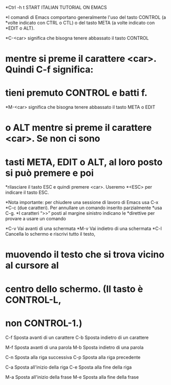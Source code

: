 *Ctrl -h t  START ITALIAN TUTORIAL ON EMACS

*I comandi di Emacs comportano generalmente l'uso del tasto CONTROL (a
*volte indicato con CTRL o CTL) o del tasto META (a volte indicato con
*EDIT o ALT). 

*C-<car>  significa che bisogna tenere abbassato il tasto CONTROL
*  mentre si preme il carattere <car>.  Quindi C-f significa:
* tieni premuto CONTROL e batti f.
    
*M-<car>  significa che bisogna tenere abbassato il tasto META o EDIT
*  o ALT mentre si preme il carattere <car>.  Se non ci sono
* tasti META, EDIT o ALT, al loro posto si può premere e poi
*rilasciare il tasto ESC e quindi premere <car>.  Useremo
*<ESC> per indicare il tasto ESC.

*Nota importante: per chiudere una sessione di lavoro di Emacs usa C-x
*C-c (due caratteri).  Per annullare un comando inserito parzialmente
*usa C-g. 
*I caratteri “>>” posti al margine sinistro indicano le
*direttive per provare a usare un comando

*C-v	Vai avanti di una schermata
*M-v	Vai indietro di una schermata
*C-l	Cancella lo schermo e riscrivi tutto il testo,
* muovendo il testo che si trova vicino al cursore al
* centro dello schermo.  (Il tasto è CONTROL-L,
* non CONTROL-1.)
    
  C-f	Sposta avanti di un carattere
	C-b	Sposta indietro di un carattere

	M-f	Sposta avanti di una parola
	M-b	Sposta indietro di una parola

	C-n	Sposta alla riga successiva
	C-p	Sposta alla riga precedente

	C-a	Sposta all'inizio della riga
	C-e	Sposta alla fine della riga

	M-a	Sposta all'inizio della frase
	M-e	Sposta alla fine della frase
